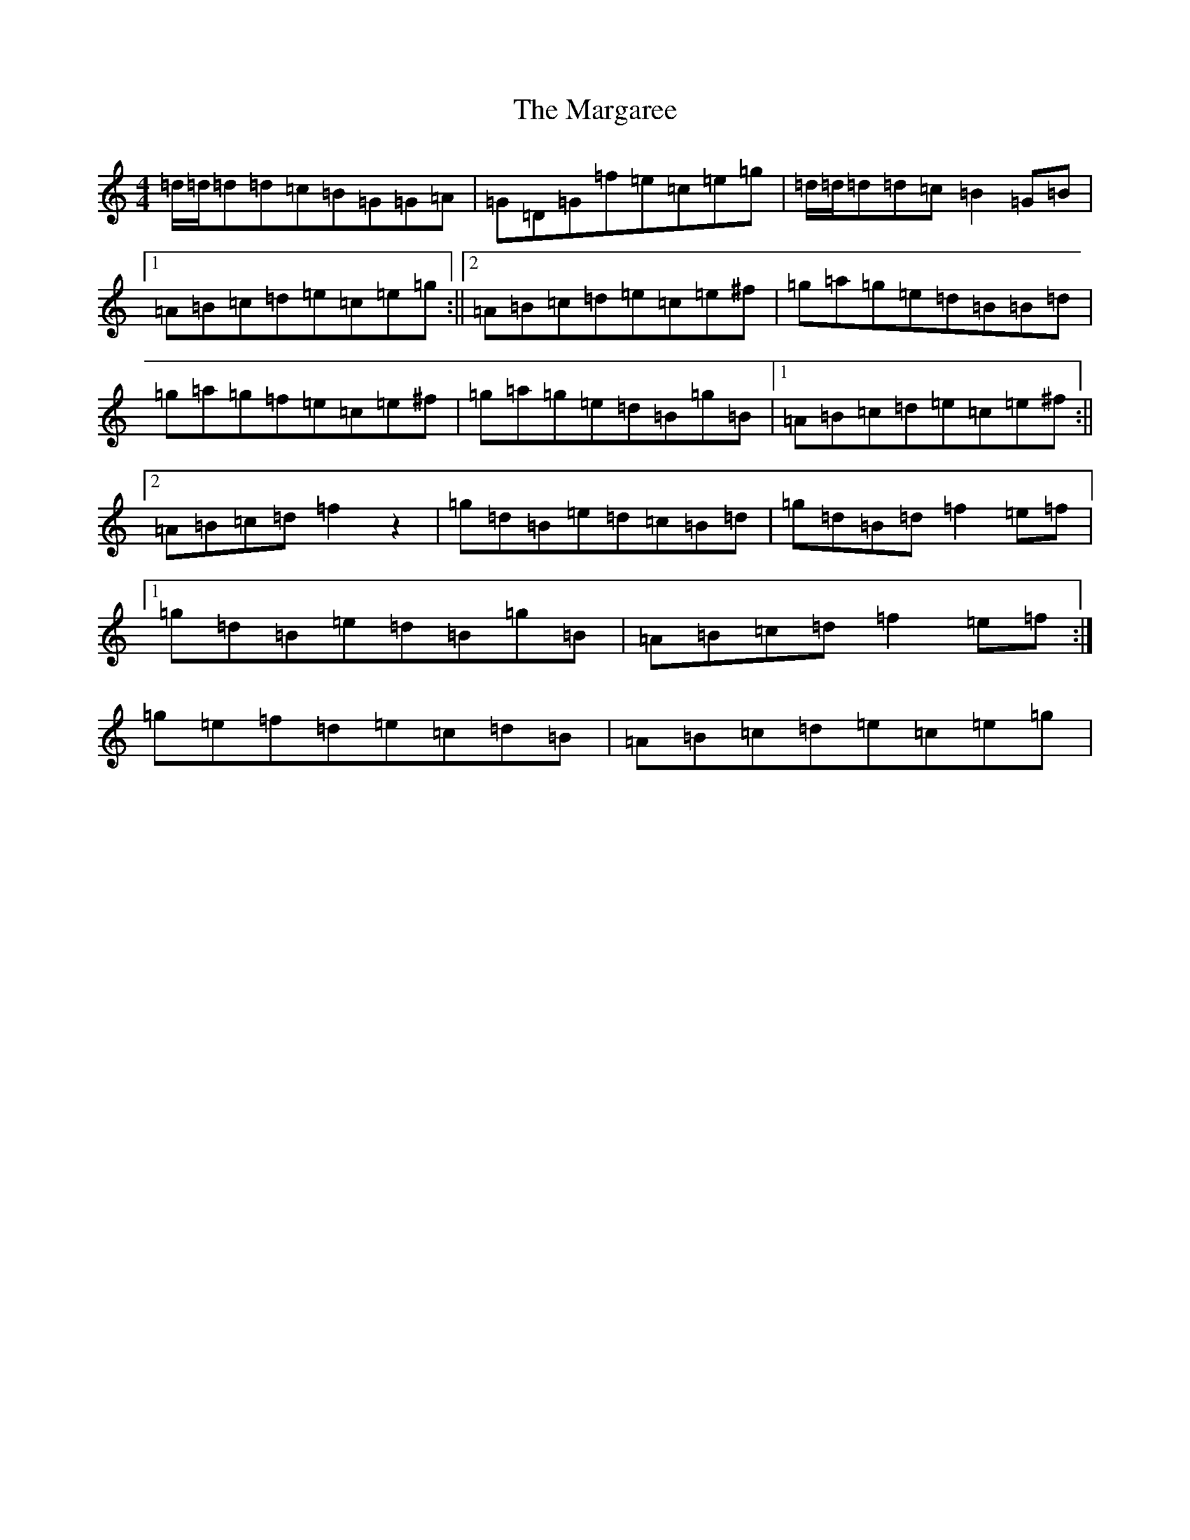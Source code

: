 X: 13453
T: Margaree, The
S: https://thesession.org/tunes/3265#setting16335
Z: D Major
R: reel
M: 4/4
L: 1/8
K: C Major
=d/2=d/2=d=d=c=B=G=G=A|=G=D=G=f=e=c=e=g|=d/2=d/2=d=d=c=B2=G=B|1=A=B=c=d=e=c=e=g:||2=A=B=c=d=e=c=e^f|=g=a=g=e=d=B=B=d|=g=a=g=f=e=c=e^f|=g=a=g=e=d=B=g=B|1=A=B=c=d=e=c=e^f:||2=A=B=c=d=f2z2|=g=d=B=e=d=c=B=d|=g=d=B=d=f2=e=f|1=g=d=B=e=d=B=g=B|=A=B=c=d=f2=e=f:|=g=e=f=d=e=c=d=B|=A=B=c=d=e=c=e=g|